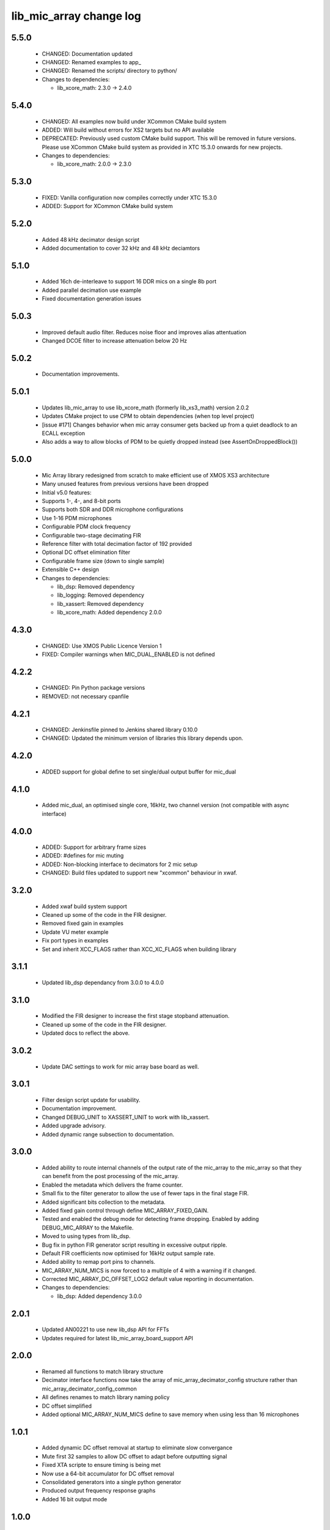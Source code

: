 lib_mic_array change log
========================

5.5.0
-----

  * CHANGED: Documentation updated
  * CHANGED: Renamed examples to app_
  * CHANGED: Renamed the scripts/ directory to python/

  * Changes to dependencies:

    - lib_xcore_math: 2.3.0 -> 2.4.0

5.4.0
-----

  * CHANGED: All examples now build under XCommon CMake build system
  * ADDED:   Will build without errors for XS2 targets but no API available
  * DEPRECATED: Previously used custom CMake build support. This will be removed
    in future versions. Please use XCommon CMake build system as provided in XTC
    15.3.0 onwards for new projects.

  * Changes to dependencies:

    - lib_xcore_math: 2.0.0 -> 2.3.0

5.3.0
-----

  * FIXED:   Vanilla configuration now compiles correctly under XTC 15.3.0
  * ADDED:   Support for XCommon CMake build system

5.2.0
-----

  * Added 48 kHz decimator design script
  * Added documentation to cover 32 kHz and 48 kHz deciamtors

5.1.0
-----

  * Added 16ch de-interleave to support 16 DDR mics on a single 8b port
  * Added parallel decimation use example
  * Fixed documentation generation issues

5.0.3
-----

  * Improved default audio filter. Reduces noise floor and improves alias
    attentuation
  * Changed DCOE filter to increase attenuation below 20 Hz

5.0.2
-----

  * Documentation improvements.

5.0.1
-----

  * Updates lib_mic_array to use lib_xcore_math (formerly lib_xs3_math) version
    2.0.2
  * Updates CMake project to use CPM to obtain dependencies (when top level
    project)
  * [issue #171] Changes behavior when mic array consumer gets backed up from a
    quiet deadlock to an ECALL exception
  * Also adds a way to allow blocks of PDM to be quietly dropped instead  (see
    AssertOnDroppedBlock())

5.0.0
-----

  * Mic Array library redesigned from scratch to make efficient use of XMOS XS3
    architecture
  * Many unused features from previous versions have been dropped
  * Initial v5.0 features:
  * Supports 1-, 4-, and 8-bit ports
  * Supports both SDR and DDR microphone configurations
  * Use 1-16 PDM microphones
  * Configurable PDM clock frequency
  * Configurable two-stage decimating FIR
  * Reference filter with total decimation factor of 192 provided
  * Optional DC offset elimination filter
  * Configurable frame size (down to single sample)
  * Extensible C++ design

  * Changes to dependencies:

    - lib_dsp: Removed dependency

    - lib_logging: Removed dependency

    - lib_xassert: Removed dependency

    - lib_xcore_math: Added dependency 2.0.0

4.3.0
-----

  * CHANGED: Use XMOS Public Licence Version 1
  * FIXED: Compiler warnings when MIC_DUAL_ENABLED is not defined

4.2.2
-----

  * CHANGED: Pin Python package versions
  * REMOVED: not necessary cpanfile

4.2.1
-----

  * CHANGED: Jenkinsfile pinned to Jenkins shared library 0.10.0
  * CHANGED: Updated the minimum version of libraries this library depends upon.

4.2.0
-----

  * ADDED support for global define to set single/dual output buffer for
    mic_dual

4.1.0
-----

  * Added mic_dual, an optimised single core, 16kHz, two channel version (not
    compatible with async interface)

4.0.0
-----

  * ADDED: Support for arbitrary frame sizes
  * ADDED: #defines for mic muting
  * ADDED: Non-blocking interface to decimators for 2 mic setup
  * CHANGED: Build files updated to support new "xcommon" behaviour in xwaf.

3.2.0
-----

  * Added xwaf build system support
  * Cleaned up some of the code in the FIR designer.
  * Removed fixed gain in examples
  * Update VU meter example
  * Fix port types in examples
  * Set and inherit XCC_FLAGS rather than XCC_XC_FLAGS when building library

3.1.1
-----

  * Updated lib_dsp dependancy from 3.0.0 to 4.0.0

3.1.0
-----

  * Modified the FIR designer to increase the first stage stopband attenuation.
  * Cleaned up some of the code in the FIR designer.
  * Updated docs to reflect the above.

3.0.2
-----

  * Update DAC settings to work for mic array base board as well.

3.0.1
-----

  * Filter design script update for usability.
  * Documentation improvement.
  * Changed DEBUG_UNIT to XASSERT_UNIT to work with lib_xassert.
  * Added upgrade advisory.
  * Added dynamic range subsection to documentation.

3.0.0
-----

  * Added ability to route internal channels of the output rate of the mic_array
    to the mic_array so that they can benefit from the post processing of the
    mic_array.
  * Enabled the metadata which delivers the frame counter.
  * Small fix to the filter generator to allow the use of fewer taps in the
    final stage FIR.
  * Added significant bits collection to the metadata.
  * Added fixed gain control through define MIC_ARRAY_FIXED_GAIN.
  * Tested and enabled the debug mode for detecting frame dropping. Enabled by
    adding DEBUG_MIC_ARRAY to the Makefile.
  * Moved to using types from lib_dsp.
  * Bug fix in python FIR generator script resulting in excessive output ripple.
  * Default FIR coefficients now optimised for 16kHz output sample rate.
  * Added ability to remap port pins to channels.
  * MIC_ARRAY_NUM_MICS is now forced to a multiple of 4 with a warning if it
    changed.
  * Corrected MIC_ARRAY_DC_OFFSET_LOG2 default value reporting in documentation.

  * Changes to dependencies:

    - lib_dsp: Added dependency 3.0.0

2.0.1
-----

  * Updated AN00221 to use new lib_dsp API for FFTs
  * Updates required for latest lib_mic_array_board_support API

2.0.0
-----

  * Renamed all functions to match library structure
  * Decimator interface functions now take the array of
    mic_array_decimator_config structure rather than
    mic_array_decimator_config_common
  * All defines renames to match library naming policy
  * DC offset simplified
  * Added optional MIC_ARRAY_NUM_MICS define to save memory when using less than
    16 microphones

1.0.1
-----

  * Added dynamic DC offset removal at startup to eliminate slow convergance
  * Mute first 32 samples to allow DC offset to adapt before outputting signal
  * Fixed XTA scripte to ensure timing is being met
  * Now use a 64-bit accumulator for DC offset removal
  * Consolidated generators into a single python generator
  * Produced output frequency response graphs
  * Added 16 bit output mode

1.0.0
-----

  * Major refactor
  * FRAME_SIZE_LOG2 renamed MAX_FRAME_SIZE_LOG2
  * Decimator interface now takes arrays of streaming channels
  * Decimators now take channel count as a parameter
  * Added filter designer script
  * Documentation updates
  * First stage now uses a FIR decimator
  * Changed decimation flow
  * Removed high res delay module
  * Added generator for FIR coefficients
  * Added ability to reduce number of channels active in a decimator
  * Increased number of FIR taps
  * Increased output dynamic range

0.0.2
-----

  * Documentation fixes
  * Fixed frame number fix
  * Added frame metadata

0.0.1
-----

  * Initial Release

  * Changes to dependencies:

    - lib_logging: Added dependency 2.0.0

    - lib_xassert: Added dependency 2.0.0

